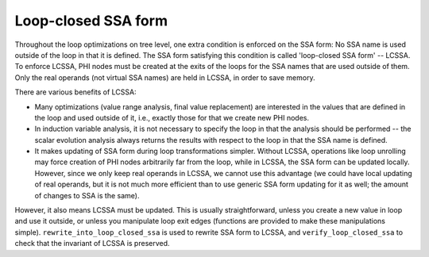..
  Copyright 1988-2022 Free Software Foundation, Inc.
  This is part of the GCC manual.
  For copying conditions, see the copyright.rst file.

.. index:: LCSSA, Loop-closed SSA form

.. _lcssa:

Loop-closed SSA form
********************

Throughout the loop optimizations on tree level, one extra condition is
enforced on the SSA form:  No SSA name is used outside of the loop in
that it is defined.  The SSA form satisfying this condition is called
'loop-closed SSA form' -- LCSSA.  To enforce LCSSA, PHI nodes must be
created at the exits of the loops for the SSA names that are used
outside of them.  Only the real operands (not virtual SSA names) are
held in LCSSA, in order to save memory.

There are various benefits of LCSSA:

* Many optimizations (value range analysis, final value
  replacement) are interested in the values that are defined in the loop
  and used outside of it, i.e., exactly those for that we create new PHI
  nodes.

* In induction variable analysis, it is not necessary to specify the
  loop in that the analysis should be performed -- the scalar evolution
  analysis always returns the results with respect to the loop in that the
  SSA name is defined.

* It makes updating of SSA form during loop transformations simpler.
  Without LCSSA, operations like loop unrolling may force creation of PHI
  nodes arbitrarily far from the loop, while in LCSSA, the SSA form can be
  updated locally.  However, since we only keep real operands in LCSSA, we
  cannot use this advantage (we could have local updating of real
  operands, but it is not much more efficient than to use generic SSA form
  updating for it as well; the amount of changes to SSA is the same).

However, it also means LCSSA must be updated.  This is usually
straightforward, unless you create a new value in loop and use it
outside, or unless you manipulate loop exit edges (functions are
provided to make these manipulations simple).
``rewrite_into_loop_closed_ssa`` is used to rewrite SSA form to
LCSSA, and ``verify_loop_closed_ssa`` to check that the invariant of
LCSSA is preserved.